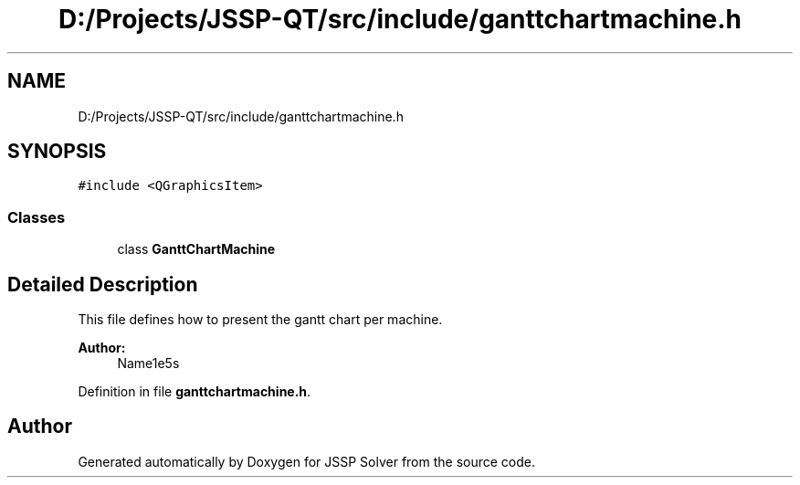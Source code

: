 .TH "D:/Projects/JSSP-QT/src/include/ganttchartmachine.h" 3 "Fri Jun 15 2018" "Version iota" "JSSP Solver" \" -*- nroff -*-
.ad l
.nh
.SH NAME
D:/Projects/JSSP-QT/src/include/ganttchartmachine.h
.SH SYNOPSIS
.br
.PP
\fC#include <QGraphicsItem>\fP
.br

.SS "Classes"

.in +1c
.ti -1c
.RI "class \fBGanttChartMachine\fP"
.br
.in -1c
.SH "Detailed Description"
.PP 
This file defines how to present the gantt chart per machine\&.
.PP
\fBAuthor:\fP
.RS 4
Name1e5s 
.RE
.PP

.PP
Definition in file \fBganttchartmachine\&.h\fP\&.
.SH "Author"
.PP 
Generated automatically by Doxygen for JSSP Solver from the source code\&.

